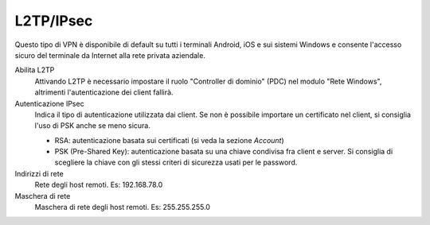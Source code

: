 .. --initial-header-level=2

L2TP/IPsec
==========

Questo tipo di VPN è disponibile di default su tutti i terminali
Android, iOS e sui sistemi Windows e consente l'accesso sicuro del
terminale da Internet alla rete privata aziendale.

Abilita L2TP
   Attivando L2TP è necessario impostare il ruolo 
   "Controller di dominio" (PDC) nel modulo "Rete Windows", 
   altrimenti l'autenticazione dei client fallirà.

Autenticazione IPsec
   Indica il tipo di autenticazione utilizzata dai client.  Se non è
   possibile importare un certificato nel client, si consiglia l'uso
   di PSK anche se meno sicura.

   * RSA: autenticazione basata sui certificati (si veda la sezione
     *Account*)
   * PSK (Pre-Shared Key): autenticazione basata su una chiave
     condivisa fra client e server.  Si consiglia di scegliere la
     chiave con gli stessi criteri di sicurezza usati per le password.

Indirizzi di rete
   Rete degli host remoti. Es: 192.168.78.0

Maschera di rete
   Maschera di rete degli host remoti. Es: 255.255.255.0

